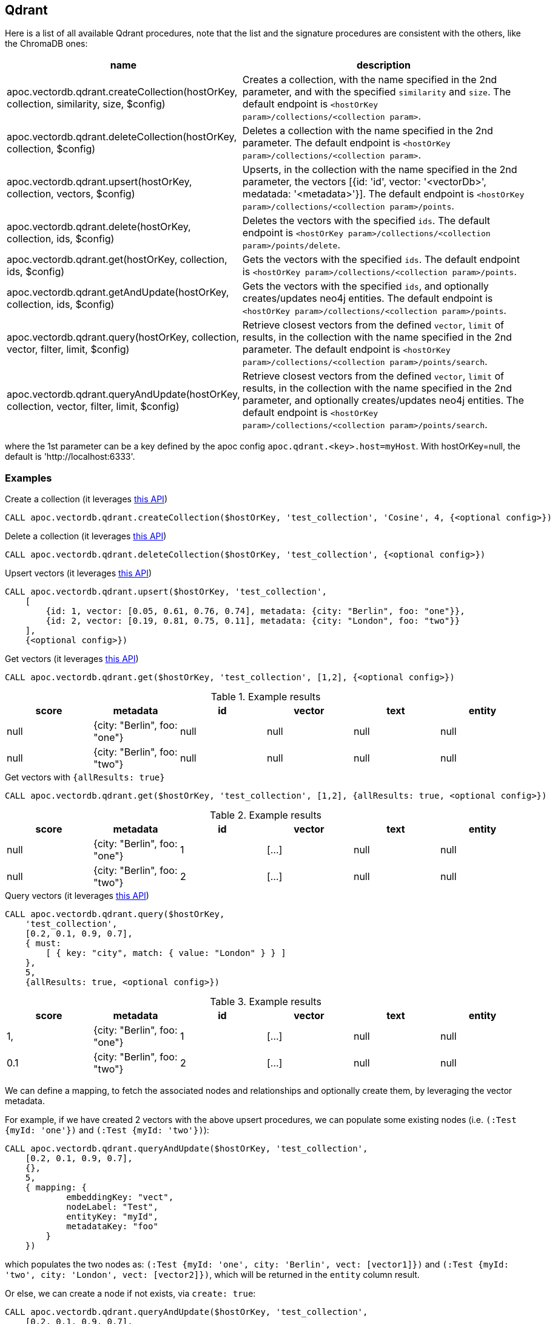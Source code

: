 
== Qdrant

Here is a list of all available Qdrant procedures,
note that the list and the signature procedures are consistent with the others, like the ChromaDB ones:

[opts=header, cols="1, 3"]
|===
| name | description
| apoc.vectordb.qdrant.createCollection(hostOrKey, collection, similarity, size, $config) |
    Creates a collection, with the name specified in the 2nd parameter, and with the specified `similarity` and `size`.
    The default endpoint is `<hostOrKey param>/collections/<collection param>`.
| apoc.vectordb.qdrant.deleteCollection(hostOrKey, collection, $config) | 
    Deletes a collection with the name specified in the 2nd parameter.
    The default endpoint is `<hostOrKey param>/collections/<collection param>`.
| apoc.vectordb.qdrant.upsert(hostOrKey, collection, vectors, $config) | 
    Upserts, in the collection with the name specified in the 2nd parameter, the vectors [{id: 'id', vector: '<vectorDb>', medatada: '<metadata>'}].
    The default endpoint is `<hostOrKey param>/collections/<collection param>/points`.
| apoc.vectordb.qdrant.delete(hostOrKey, collection, ids, $config) | 
    Deletes the vectors with the specified `ids`.
    The default endpoint is `<hostOrKey param>/collections/<collection param>/points/delete`.
| apoc.vectordb.qdrant.get(hostOrKey, collection, ids, $config) | 
    Gets the vectors with the specified `ids`.
    The default endpoint is `<hostOrKey param>/collections/<collection param>/points`.
| apoc.vectordb.qdrant.getAndUpdate(hostOrKey, collection, ids, $config) | 
    Gets the vectors with the specified `ids`, and optionally creates/updates neo4j entities.
    The default endpoint is `<hostOrKey param>/collections/<collection param>/points`.
| apoc.vectordb.qdrant.query(hostOrKey, collection, vector, filter, limit, $config) | 
    Retrieve closest vectors from the defined `vector`, `limit` of results, in the collection with the name specified in the 2nd parameter.
    The default endpoint is `<hostOrKey param>/collections/<collection param>/points/search`.
| apoc.vectordb.qdrant.queryAndUpdate(hostOrKey, collection, vector, filter, limit, $config) | 
    Retrieve closest vectors from the defined `vector`, `limit` of results, in the collection with the name specified in the 2nd parameter, and optionally creates/updates neo4j entities.
    The default endpoint is `<hostOrKey param>/collections/<collection param>/points/search`.
|===

where the 1st parameter can be a key defined by the apoc config `apoc.qdrant.<key>.host=myHost`.
With hostOrKey=null, the default is 'http://localhost:6333'.


=== Examples

.Create a collection (it leverages https://qdrant.github.io/qdrant/redoc/index.html#tag/collections/operation/create_collection[this API])
[source,cypher]
----
CALL apoc.vectordb.qdrant.createCollection($hostOrKey, 'test_collection', 'Cosine', 4, {<optional config>})
----


.Delete a collection (it leverages https://qdrant.github.io/qdrant/redoc/index.html#tag/collections/operation/delete_collection[this API])
[source,cypher]
----
CALL apoc.vectordb.qdrant.deleteCollection($hostOrKey, 'test_collection', {<optional config>})
----


.Upsert vectors (it leverages https://qdrant.github.io/qdrant/redoc/index.html#tag/points/operation/upsert_points[this API])
[source,cypher]
----
CALL apoc.vectordb.qdrant.upsert($hostOrKey, 'test_collection',
    [
        {id: 1, vector: [0.05, 0.61, 0.76, 0.74], metadata: {city: "Berlin", foo: "one"}},
        {id: 2, vector: [0.19, 0.81, 0.75, 0.11], metadata: {city: "London", foo: "two"}}
    ],
    {<optional config>})
----


.Get vectors (it leverages https://qdrant.github.io/qdrant/redoc/index.html#tag/points/operation/get_points[this API])
[source,cypher]
----
CALL apoc.vectordb.qdrant.get($hostOrKey, 'test_collection', [1,2], {<optional config>})
----


.Example results
[opts="header"]
|===
| score | metadata | id | vector | text | entity
| null | {city: "Berlin", foo: "one"} | null | null | null | null
| null | {city: "Berlin", foo: "two"} | null | null | null | null
| ...
|===

.Get vectors with `{allResults: true}`
[source,cypher]
----
CALL apoc.vectordb.qdrant.get($hostOrKey, 'test_collection', [1,2], {allResults: true, <optional config>})
----


.Example results
[opts="header"]
|===
| score | metadata | id | vector | text | entity
| null | {city: "Berlin", foo: "one"} | 1 | [...] | null | null
| null | {city: "Berlin", foo: "two"} | 2 | [...] | null | null
| ...
|===

.Query vectors (it leverages https://qdrant.github.io/qdrant/redoc/index.html#tag/points/operation/search_points[this API])
[source,cypher]
----
CALL apoc.vectordb.qdrant.query($hostOrKey, 
    'test_collection', 
    [0.2, 0.1, 0.9, 0.7], 
    { must: 
        [ { key: "city", match: { value: "London" } } ]
    }, 
    5, 
    {allResults: true, <optional config>})
----


.Example results
[opts="header"]
|===
| score | metadata | id | vector | text | entity
| 1, | {city: "Berlin", foo: "one"} | 1 | [...] | null | null
| 0.1 | {city: "Berlin", foo: "two"} | 2 | [...] | null | null
| ...
|===


[[mapping]]


We can define a mapping, to fetch the associated nodes and relationships and optionally create them, by leveraging the vector metadata.

For example, if we have created 2 vectors with the above upsert procedures,
we can populate some existing nodes (i.e. `(:Test {myId: 'one'})` and `(:Test {myId: 'two'})`):


[source,cypher]
----
CALL apoc.vectordb.qdrant.queryAndUpdate($hostOrKey, 'test_collection',
    [0.2, 0.1, 0.9, 0.7],
    {},
    5, 
    { mapping: {
            embeddingKey: "vect", 
            nodeLabel: "Test", 
            entityKey: "myId", 
            metadataKey: "foo" 
        }
    })
----

which populates the two nodes as: `(:Test {myId: 'one', city: 'Berlin', vect: [vector1]})` and `(:Test {myId: 'two', city: 'London', vect: [vector2]})`,
which will be returned in the `entity` column result.


Or else, we can create a node if not exists, via `create: true`:

[source,cypher]
----
CALL apoc.vectordb.qdrant.queryAndUpdate($hostOrKey, 'test_collection',
    [0.2, 0.1, 0.9, 0.7],
    {},
    5, 
    { mapping: {
            create: true,
            embeddingKey: "vect", 
            nodeLabel: "Test", 
            entityKey: "myId", 
            metadataKey: "foo"
        }
    })
----

which creates and 2 new nodes as above.

Or, we can populate an existing relationship (i.e. `(:Start)-[:TEST {myId: 'one'}]->(:End)` and `(:Start)-[:TEST {myId: 'two'}]->(:End)`):


[source,cypher]
----
CALL apoc.vectordb.qdrant.queryAndUpdate($hostOrKey, 'test_collection',
    [0.2, 0.1, 0.9, 0.7],
    {},
    5, 
    { mapping: {
            embeddingKey: "vect", 
            relType: "TEST", 
            entityKey: "myId", 
            metadataKey: "foo" 
        }
    })
----

which populates the two relationships as: `()-[:TEST {myId: 'one', city: 'Berlin', vect: [vector1]}]-()`
and `()-[:TEST {myId: 'two', city: 'London', vect: [vector2]}]-()`,
which will be returned in the `entity` column result.

[NOTE]
====
We can use mapping with `apoc.vectordb.qdrant.getAndUpdate` procedure as well
====

[NOTE]
====
To optimize performances, we can choose what to `YIELD` with the `apoc.vectordb.qdrant.query*` and the `apoc.vectordb.qdrant.get*` procedures.

For example, by executing a `CALL apoc.vectordb.qdrant.query(...) YIELD metadata, score, id`, the RestAPI request will have an {"with_payload": false, "with_vectors": false},
so that we do not return the other values that we do not need.
====



.Delete vectors (it leverages https://qdrant.github.io/qdrant/redoc/index.html#tag/points/operation/delete_vectors[this API])
[source,cypher]
----
CALL apoc.vectordb.qdrant.delete($hostOrKey, 'test_collection', [1,2], {<optional config>})
----
